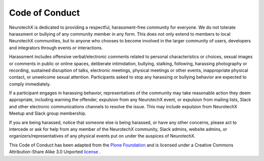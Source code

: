 .. _code-of-conduct:

Code of Conduct
======

NeurotechX is dedicated to providing a respectful, harassment-free community for everyone. We do not tolerate harassment or bullying of any community member in any form. This does not only extend to members to local NeurotechX communities, but to anyone who chooses to become involved in the larger community of users, developers and integrators through events or interactions.

Harassment includes offensive verbal/electronic comments related to personal characteristics or choices, sexual images or comments in public or online spaces, deliberate intimidation, bullying, stalking, following, harassing photography or recording, sustained disruption of talks, electronic meetings, physical meetings or other events, inappropriate physical contact, or unwelcome sexual attention. Participants asked to stop any harassing or bullying behavior are expected to comply immediately.

If a participant engages in harassing behavior, representatives of the community may take reasonable action they deem appropriate, including warning the offender, expulsion from any NeurotechX event, or expulsion from mailing lists, Slack and other electronic communications channels to resolve the issue. This may include expulsion from NeurotechX Meetup and Slack group membership.

If you are being harassed, notice that someone else is being harassed, or have any other concerns, please act to intercede or ask for help from any member of the NeurotechX community, Slack admins, website admins, or organizers/representatives of any physical events put on under the auspices of NeurotechX.

This Code of Conduct has been adapted from the `Plone Foundation <https://plone.org/foundation/materials/foundation-resolutions/code-of-conduct>`_ and is licensed under a Creative Commons Attribution-Share Alike 3.0 Unported `license <http://creativecommons.org/licenses/by-sa/3.0/>`_ .

 